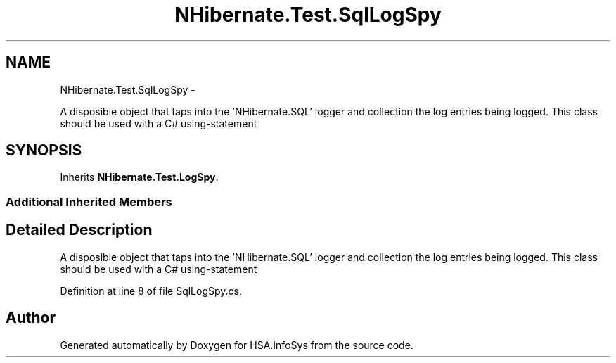 .TH "NHibernate.Test.SqlLogSpy" 3 "Fri Jul 5 2013" "Version 1.0" "HSA.InfoSys" \" -*- nroff -*-
.ad l
.nh
.SH NAME
NHibernate.Test.SqlLogSpy \- 
.PP
A disposible object that taps into the 'NHibernate\&.SQL' logger and collection the log entries being logged\&. This class should be used with a C# using-statement  

.SH SYNOPSIS
.br
.PP
.PP
Inherits \fBNHibernate\&.Test\&.LogSpy\fP\&.
.SS "Additional Inherited Members"
.SH "Detailed Description"
.PP 
A disposible object that taps into the 'NHibernate\&.SQL' logger and collection the log entries being logged\&. This class should be used with a C# using-statement 


.PP
Definition at line 8 of file SqlLogSpy\&.cs\&.

.SH "Author"
.PP 
Generated automatically by Doxygen for HSA\&.InfoSys from the source code\&.
